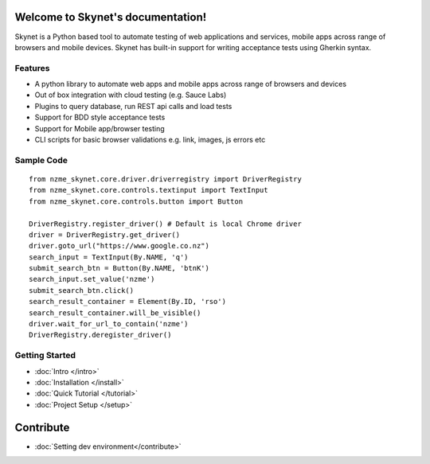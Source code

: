 .. Skynet documentation master file, created by
   sphinx-quickstart on Fri Oct 12 16:40:11 2018.
   You can adapt this file completely to your liking, but it should at least
   contain the root `toctree` directive.

.. meta::
   :description: Documentation for Skynet, tool for testing web, mobile appliations and APIs with in-build BDD support
   :keywords: selenium, python, bdd, behave, web, testing, regression

Welcome to Skynet's documentation!
==================================

Skynet is a Python based tool to automate testing of web applications and services, mobile apps across range of browsers and mobile
devices. Skynet has built-in support for writing acceptance tests using Gherkin syntax.

Features
--------

* A python library to automate web apps and mobile apps across range of browsers and devices
* Out of box integration with cloud testing (e.g. Sauce Labs)
* Plugins to query database, run REST api calls and load tests
* Support for BDD style acceptance tests
* Support for Mobile app/browser testing
* CLI scripts for basic browser validations e.g. link, images, js errors etc

Sample Code
-----------

.. highlight:: python

::

   from nzme_skynet.core.driver.driverregistry import DriverRegistry
   from nzme_skynet.core.controls.textinput import TextInput
   from nzme_skynet.core.controls.button import Button

   DriverRegistry.register_driver() # Default is local Chrome driver
   driver = DriverRegistry.get_driver()
   driver.goto_url("https://www.google.co.nz")
   search_input = TextInput(By.NAME, 'q')
   submit_search_btn = Button(By.NAME, 'btnK')
   search_input.set_value('nzme')
   submit_search_btn.click()
   search_result_container = Element(By.ID, 'rso')
   search_result_container.will_be_visible()
   driver.wait_for_url_to_contain('nzme')
   DriverRegistry.deregister_driver()


Getting Started
---------------
* :doc:`Intro </intro>`
* :doc:`Installation </install>`
* :doc:`Quick Tutorial </tutorial>`
* :doc:`Project Setup </setup>`

Contribute
==========

* :doc:`Setting dev environment</contribute>`

